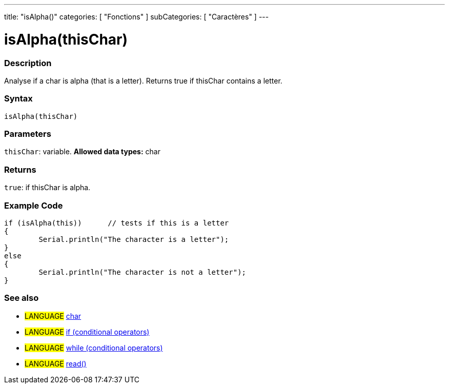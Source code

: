 ﻿---
title: "isAlpha()"
categories: [ "Fonctions" ]
subCategories: [ "Caractères" ]
---





= isAlpha(thisChar)


// OVERVIEW SECTION STARTS
[#overview]
--

[float]
=== Description
Analyse if a char is alpha (that is a letter). Returns true if thisChar contains a letter. 
[%hardbreaks]


[float]
=== Syntax
[source,arduino]
----
isAlpha(thisChar)
----

[float]
=== Parameters
`thisChar`: variable. *Allowed data types:* char

[float]
=== Returns
`true`: if thisChar is alpha.

--
// OVERVIEW SECTION ENDS



// HOW TO USE SECTION STARTS
[#howtouse]
--

[float]
=== Example Code

[source,arduino]
----
if (isAlpha(this))      // tests if this is a letter
{
	Serial.println("The character is a letter");
}
else
{
	Serial.println("The character is not a letter");
}

----

--
// HOW TO USE SECTION ENDS


// SEE ALSO SECTION
[#see_also]
--

[float]
=== See also

[role="language"]
* #LANGUAGE#  link:../../../variables/data-types/char[char]
* #LANGUAGE#  link:../../../structure/control-structure/if[if (conditional operators)]
* #LANGUAGE#  link:../../../structure/control-structure/while[while (conditional operators)]
* #LANGUAGE# link:../../communication/serial/read[read()]

--
// SEE ALSO SECTION ENDS
